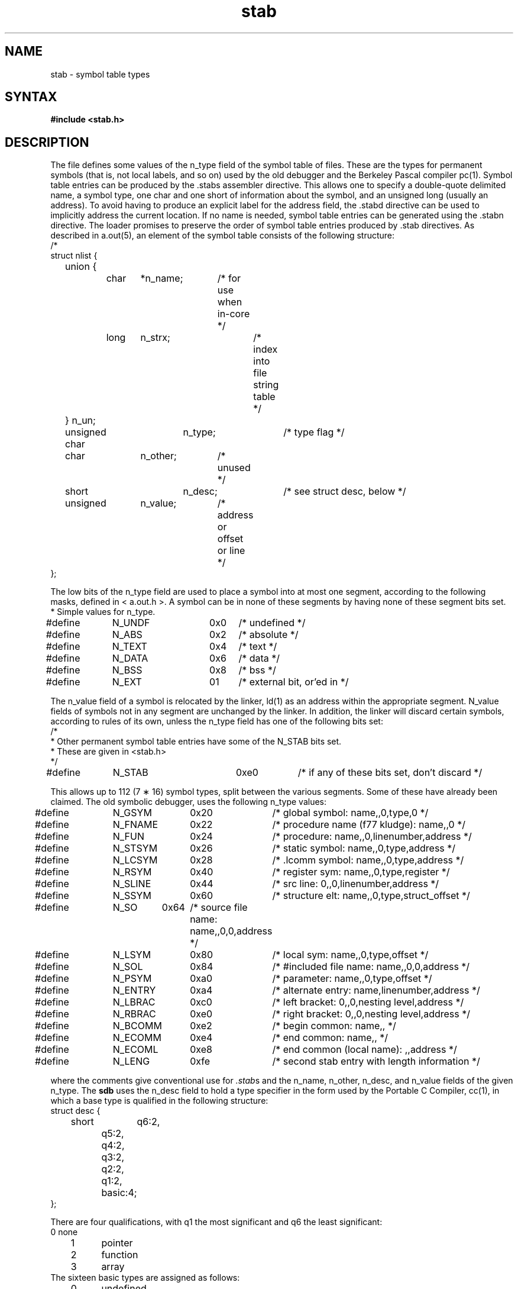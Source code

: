 .TH stab 5
.SH NAME
stab \- symbol table types
.SH SYNTAX
.B "#include <stab.h>"
.SH DESCRIPTION
The
.PN stab.h
file
defines some values of the n_type field of the symbol table of
.PN a.out
files.
These are the types for permanent symbols
(that is, not local labels, and so on)
used by the old debugger
.PN sdb
and the Berkeley Pascal compiler pc(1).
Symbol table entries can be produced by the .stabs
assembler directive.
This allows one to specify a double-quote delimited name, a symbol type,
one char and one short of information about the symbol, and an unsigned
long (usually an address).
To avoid having to produce an explicit label for the address field,
the .stabd
directive can be used to implicitly address the current location.
If no name is needed, symbol table entries
can be generated using the .stabn
directive.
The loader promises to preserve the order
of symbol table entries produced by .stab directives.
As described in a.out(5), an element of the symbol table
consists of the following structure:
.EX 0
/*
struct nlist {
	union {
		char	*n_name;	/* for use when in-core */
		long	n_strx;		/* index into file string table */
	} n_un;
	unsigned char	n_type;		/* type flag */
	char		n_other;	/* unused */
	short		n_desc;		/* see struct desc, below */
	unsigned	n_value;	/* address or offset or line */
};
.fi
.EE
.PP
The low bits of the n_type field are used to place a symbol into
at most one segment, according to 
the following masks, defined in < a.out.h >.
A symbol can be in none of these segments
by having none of these segment bits set.
.EX
* Simple values for n_type.
#define	N_UNDF	0x0	/* undefined */
#define	N_ABS	0x2	/* absolute */
#define	N_TEXT	0x4	/* text */
#define	N_DATA	0x6	/* data */
#define	N_BSS	0x8	/* bss */

#define	N_EXT	01	/* external bit, or'ed in */
.EE
.PP
The n_value field of a symbol is relocated by the linker,
ld(1)
as an address within the appropriate segment.
N_value fields of symbols not in any segment are unchanged by the linker.
In addition, the linker will discard certain symbols, according to rules
of its own, unless the n_type field has one of the following bits set:
.EX
/*
* Other permanent symbol table entries have some of the N_STAB bits set.
* These are given in <stab.h>
*/
#define	N_STAB		0xe0		/* if any of these bits set, don't discard */

.EE
.PP
This allows up to 112 (7 \(** 16) symbol types, split between the various
segments.
Some of these have already been claimed.
The old symbolic debugger,
.PN sdb ,
uses the following n_type values:
.EX
#define	N_GSYM	0x20	/* global symbol: name,,0,type,0 */
#define	N_FNAME	0x22	/* procedure name (f77 kludge): name,,0 */
#define	N_FUN	0x24	/* procedure: name,,0,linenumber,address */
#define	N_STSYM	0x26	/* static symbol: name,,0,type,address */
#define	N_LCSYM	0x28	/* .lcomm symbol: name,,0,type,address */
#define	N_RSYM	0x40	/* register sym: name,,0,type,register */
#define	N_SLINE	0x44	/* src line: 0,,0,linenumber,address */
#define	N_SSYM	0x60	/* structure elt: name,,0,type,struct_offset */
#define	N_SO	0x64	/* source file name: name,,0,0,address */
#define	N_LSYM	0x80	/* local sym: name,,0,type,offset */
#define	N_SOL	0x84	/* #included file name: name,,0,0,address */
#define	N_PSYM	0xa0	/* parameter: name,,0,type,offset */
#define	N_ENTRY	0xa4	/* alternate entry: name,linenumber,address */
#define	N_LBRAC	0xc0	/* left bracket: 0,,0,nesting level,address */
#define	N_RBRAC	0xe0	/* right bracket: 0,,0,nesting level,address */
#define	N_BCOMM	0xe2	/* begin common: name,, */
#define	N_ECOMM	0xe4	/* end common: name,, */
#define	N_ECOML	0xe8	/* end common (local name): ,,address */
#define	N_LENG	0xfe	/* second stab entry with length information */
.EE
.PP
where the comments give
.PN sdb
conventional use for
.IR .stab s
and the n_name, n_other, n_desc, and n_value fields
of the given n_type. 
The
.B sdb
uses the n_desc field to hold a type specifier in the form used
by the Portable C Compiler,
cc(1),
in which a base type is qualified in the following structure:
.EX
struct desc {
	short	q6:2,
		q5:2,
		q4:2,
		q3:2,
		q2:2,
		q1:2,
		basic:4;
};
.EE
.PP
There are four qualifications, with q1 the most significant and q6 the least
significant:
.nf
	0	none
	1	pointer
	2	function
	3	array
.fi
The sixteen basic types are assigned as follows:
.nf
	0	undefined
	1	function argument
	2	character
	3	short
	4	int
	5	long
	6	float
	7	double
	8	structure
	9	union
	10	enumeration
	11	member of enumeration
	12	unsigned character
	13	unsigned short
	14	unsigned int
	15	unsigned long
.fi
.PP
The Berkeley Pascal compiler,
pc(1),
uses the following n_type value:
.PP
.nf
#define	N_PC	0x30	/* global pascal symbol: name,,0,subtype,line */
.fi
.PP
and uses the following subtypes to do type checking across separately
compiled files:
.nf
	1	source file name
	2	included file name
	3	global label
	4	global constant
	5	global type
	6	global variable
	7	global function
	8	global procedure
	9	external function
	10	external procedure
	11	library variable
	12	library routine
.fi
.SH RESTRICTIONS
The
.PN sdb
assumes that a symbol of type N_GSYM with name
.I name
is located at address
.IR _\|name .
.SH "SEE ALSO"
as(1), dbx(1), ld(1), a.out(5)
